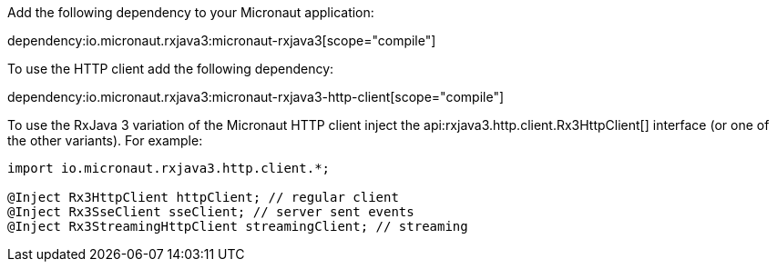 Add the following dependency to your Micronaut application:

dependency:io.micronaut.rxjava3:micronaut-rxjava3[scope="compile"]

To use the HTTP client add the following dependency:

dependency:io.micronaut.rxjava3:micronaut-rxjava3-http-client[scope="compile"]

To use the RxJava 3 variation of the Micronaut HTTP client inject the api:rxjava3.http.client.Rx3HttpClient[] interface (or one of the other variants). For example:

[source,java]
----
import io.micronaut.rxjava3.http.client.*;

@Inject Rx3HttpClient httpClient; // regular client
@Inject Rx3SseClient sseClient; // server sent events
@Inject Rx3StreamingHttpClient streamingClient; // streaming
----
